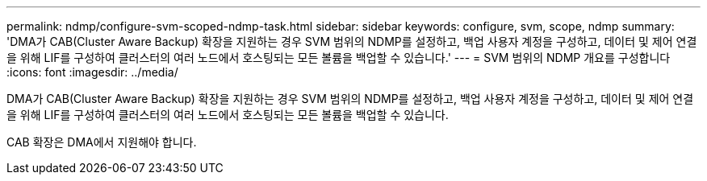 ---
permalink: ndmp/configure-svm-scoped-ndmp-task.html 
sidebar: sidebar 
keywords: configure, svm, scope, ndmp 
summary: 'DMA가 CAB(Cluster Aware Backup) 확장을 지원하는 경우 SVM 범위의 NDMP를 설정하고, 백업 사용자 계정을 구성하고, 데이터 및 제어 연결을 위해 LIF를 구성하여 클러스터의 여러 노드에서 호스팅되는 모든 볼륨을 백업할 수 있습니다.' 
---
= SVM 범위의 NDMP 개요를 구성합니다
:icons: font
:imagesdir: ../media/


[role="lead"]
DMA가 CAB(Cluster Aware Backup) 확장을 지원하는 경우 SVM 범위의 NDMP를 설정하고, 백업 사용자 계정을 구성하고, 데이터 및 제어 연결을 위해 LIF를 구성하여 클러스터의 여러 노드에서 호스팅되는 모든 볼륨을 백업할 수 있습니다.

CAB 확장은 DMA에서 지원해야 합니다.
